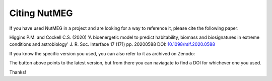 Citing NutMEG
=============

If you have used NutMEG in a project and are looking for a way to reference it, please cite the following paper:

Higgins P.M. and Cockell C.S. (2020) 'A bioenergetic model to predict habitability, biomass and biosignatures in extreme conditions and astrobiology' J. R. Soc. Interface 17 (171) pp. 20200588 DOI: `10.1098/rsif.2020.0588 <https://doi.org/10.1098/rsif.2020.0588>`_

If you know the specific version you used, you can also refer to it as archived on Zenodo:

.. image:: https://zenodo.org/badge/239535694.svg
   :target: https://zenodo.org/badge/latestdoi/239535694

The button above points to the latest version, but from there you can naviagate to find a DOI for whichever one you used.

Thanks!
